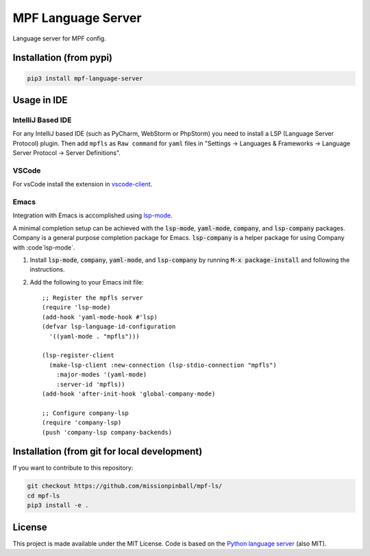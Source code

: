 MPF Language Server
===================

Language server for MPF config.

Installation (from pypi)
------------------------

.. code-block:: bash

    pip3 install mpf-language-server

Usage in IDE
------------

IntelliJ Based IDE
~~~~~~~~~~~~~~~~~~

For any IntelliJ based IDE (such as PyCharm, WebStorm or PhpStorm) you need to
install a LSP (Language Server Protocol) plugin.
Then add ``mpfls`` as ``Raw command`` for ``yaml`` files in
"Settings -> Languages & Frameworks -> Language Server Protocol -> Server Definitions".

VSCode
~~~~~~

For vsCode install the extension in `vscode-client <https://github.com/missionpinball/mpf-ls/tree/master/vscode-client>`_.

Emacs
~~~~~

Integration with Emacs is accomplished using `lsp-mode <https://github.com/emacs-lsp/lsp-mode>`_.

A minimal completion setup can be achieved with the :code:`lsp-mode`, :code:`yaml-mode`, :code:`company`, and :code:`lsp-company` packages.  Company is a general purpose completion package for Emacs.  :code:`lsp-company` is a helper package for using Company with :code`lsp-mode`.

1. Install :code:`lsp-mode`, :code:`company`, :code:`yaml-mode`, and :code:`lsp-company` by running :code:`M-x package-install` and following the instructions.
2. Add the following to your Emacs init file: ::

     ;; Register the mpfls server
     (require 'lsp-mode)
     (add-hook 'yaml-mode-hook #'lsp)
     (defvar lsp-language-id-configuration
       '((yaml-mode . "mpfls")))

     (lsp-register-client
       (make-lsp-client :new-connection (lsp-stdio-connection "mpfls")
         :major-modes '(yaml-mode)
         :server-id 'mpfls))
     (add-hook 'after-init-hook 'global-company-mode)

     ;; Configure company-lsp
     (require 'company-lsp)
     (push 'company-lsp company-backends)

Installation (from git for local development)
---------------------------------------------

If you want to contribute to this repository:

.. code-block:: bash

    git checkout https://github.com/missionpinball/mpf-ls/
    cd mpf-ls
    pip3 install -e .


License
-------

This project is made available under the MIT License.
Code is based on the `Python language server <https://github.com/palantir/python-language-server/>`_ (also MIT).
